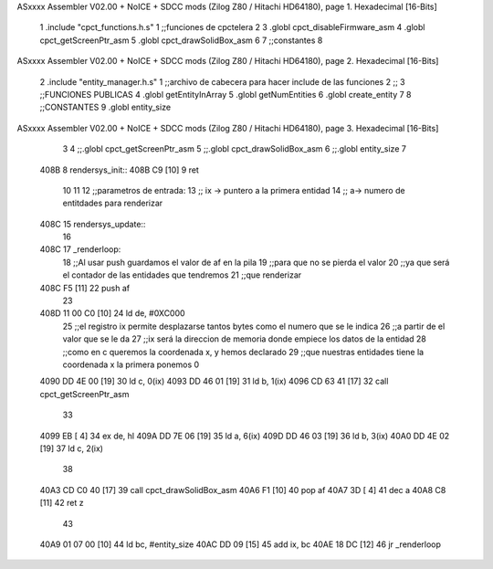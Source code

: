 ASxxxx Assembler V02.00 + NoICE + SDCC mods  (Zilog Z80 / Hitachi HD64180), page 1.
Hexadecimal [16-Bits]



                              1 .include "cpct_functions.h.s"
                              1 ;;funciones de cpctelera
                              2 
                              3 .globl cpct_disableFirmware_asm
                              4 .globl cpct_getScreenPtr_asm
                              5 .globl cpct_drawSolidBox_asm
                              6 
                              7 ;;constantes
                              8 
ASxxxx Assembler V02.00 + NoICE + SDCC mods  (Zilog Z80 / Hitachi HD64180), page 2.
Hexadecimal [16-Bits]



                              2 .include "entity_manager.h.s"
                              1 ;;archivo de cabecera para hacer include de las funciones
                              2 ;;
                              3 ;;FUNCIONES PUBLICAS
                              4 .globl getEntityInArray
                              5 .globl getNumEntities
                              6 .globl create_entity
                              7 
                              8 ;;CONSTANTES
                              9 .globl entity_size
ASxxxx Assembler V02.00 + NoICE + SDCC mods  (Zilog Z80 / Hitachi HD64180), page 3.
Hexadecimal [16-Bits]



                              3 
                              4 ;;.globl cpct_getScreenPtr_asm
                              5 ;;.globl cpct_drawSolidBox_asm
                              6 ;;.globl entity_size
                              7 
   408B                       8 rendersys_init::
   408B C9            [10]    9     ret
                             10 
                             11 
                             12 ;;parametros de entrada:
                             13 ;; ix -> puntero a la primera entidad
                             14 ;; a-> numero de entitdades para renderizar
   408C                      15 rendersys_update::
                             16 
   408C                      17     _renderloop:
                             18     ;;Al usar push guardamos el valor de af en la pila
                             19     ;;para que no se pierda el valor
                             20     ;;ya que será el contador de las entidades que tendremos
                             21     ;;que renderizar
   408C F5            [11]   22     push af
                             23 
   408D 11 00 C0      [10]   24     ld de, #0XC000
                             25     ;;el registro ix permite desplazarse tantos bytes como el numero que se le indica
                             26     ;;a partir de el valor que se le da
                             27     ;;ix será la direccion de memoria donde empiece los datos de la entidad
                             28     ;;como en c queremos la coordenada x, y hemos declarado 
                             29     ;;que nuestras entidades tiene la coordenada x la primera ponemos 0
   4090 DD 4E 00      [19]   30     ld c, 0(ix)
   4093 DD 46 01      [19]   31     ld b, 1(ix)
   4096 CD 63 41      [17]   32     call cpct_getScreenPtr_asm
                             33 
   4099 EB            [ 4]   34     ex de, hl
   409A DD 7E 06      [19]   35     ld a, 6(ix)
   409D DD 46 03      [19]   36     ld b, 3(ix) 
   40A0 DD 4E 02      [19]   37     ld c, 2(ix)
                             38 
   40A3 CD C0 40      [17]   39     call cpct_drawSolidBox_asm
   40A6 F1            [10]   40     pop af
   40A7 3D            [ 4]   41     dec a
   40A8 C8            [11]   42     ret z
                             43 
   40A9 01 07 00      [10]   44     ld bc, #entity_size
   40AC DD 09         [15]   45     add ix, bc
   40AE 18 DC         [12]   46     jr _renderloop
